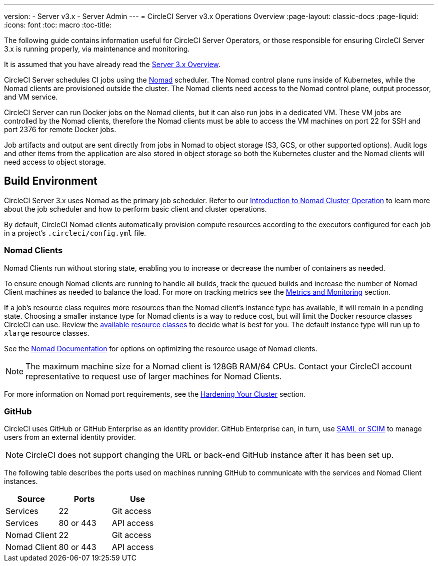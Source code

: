 ---
version:
- Server v3.x
- Server Admin
---
= CircleCI Server v3.x Operations Overview
:page-layout: classic-docs
:page-liquid:
:icons: font
:toc: macro
:toc-title:

The following guide contains information useful for CircleCI Server Operators, or those responsible for ensuring CircleCI Server 3.x is running properly, via maintenance and monitoring.

It is assumed that you have already read the https://circleci.com/docs/2.0/server-3-overview[Server 3.x Overview].

CircleCI Server schedules CI jobs using the https://www.nomadproject.io/[Nomad] scheduler. The Nomad control plane runs inside of Kubernetes, while the
Nomad clients are provisioned outside the cluster. The Nomad clients need access to the Nomad control plane, output processor,
and VM service.

CircleCI Server can run Docker jobs on the Nomad clients, but it can also run jobs in a dedicated VM. These VM jobs are
controlled by the Nomad clients, therefore the Nomad clients must be able to access the VM machines on port 22 for SSH
and port 2376 for remote Docker jobs.

Job artifacts and output are sent directly from jobs in Nomad to object storage (S3, GCS, or other supported options).
Audit logs and other items from the application are also stored in object storage so both the Kubernetes cluster and the
Nomad clients will need access to object storage.

toc::[]

## Build Environment

CircleCI Server 3.x uses Nomad as the primary job scheduler. Refer to our https://circleci.com/docs/2.0/nomad/[Introduction to Nomad Cluster Operation]
to learn more about the job scheduler and how to perform basic client and cluster operations.

By default, CircleCI Nomad clients automatically provision compute resources according to the executors configured for
each job in a project’s `.circleci/config.yml` file.

### Nomad Clients
Nomad Clients run without storing state, enabling you to increase or decrease the number of containers as needed.

To ensure enough Nomad clients are running to handle all builds, track the queued builds and increase the number of
Nomad Client machines as needed to balance the load. For more on tracking metrics see the
xref:server-3-operator-metrics-and-monitoring.adoc[Metrics and Monitoring] section.

If a job's resource class requires more resources than the Nomad client's instance type has available, it will remain in a pending state.  Choosing a smaller instance type for Nomad clients is a way to reduce cost, but will limit the Docker resource classes CircleCI can use.  Review the https://circleci.com/docs/2.0/executor-types/#available-docker-resource-classes[available resource classes] to decide what is best for you.  The default instance type will run up to `xlarge` resource classes.

See the https://www.nomadproject.io/docs/install/production/requirements#resources-ram-cpu-etc[Nomad Documentation] for options on optimizing the resource usage of Nomad clients.

NOTE: The maximum machine size for a Nomad client is 128GB RAM/64 CPUs. Contact your CircleCI account representative to
request use of larger machines for Nomad Clients.

For more information on Nomad port requirements, see the
https://circleci.com/docs/2.0/server-3-install-hardening-your-cluster/?section=server-administration#nomad-clients[Hardening Your Cluster]
section.

### GitHub
CircleCI uses GitHub or GitHub Enterprise as an identity provider. GitHub Enterprise can, in turn, use
https://docs.github.com/en/github-ae@latest/admin/authentication/about-identity-and-access-management-for-your-enterprise[SAML or SCIM]
to manage users from an external identity provider.

NOTE: CircleCI does not support changing the URL or back-end GitHub instance after it has been set up.

The following table describes the ports used on machines running GitHub to communicate with the services and Nomad Client
instances.

--
[.table.table-striped]
[cols=3*, options="header", stripes=even]
|===
| Source
| Ports
| Use

| Services
| 22
| Git access

| Services
| 80 or 443
| API access

| Nomad Client
| 22
| Git access

| Nomad Client
| 80 or 443
| API access
|===
--
